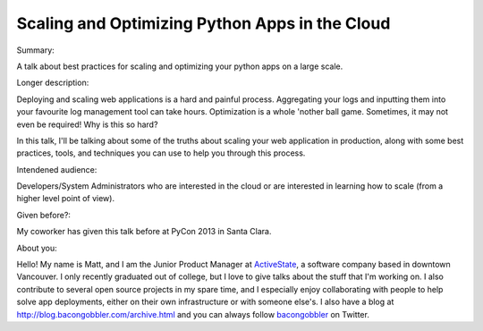 Scaling and Optimizing Python Apps in the Cloud
-----------------------------------------------

Summary:

A talk about best practices for scaling and optimizing your
python apps on a large scale.

Longer description:

Deploying and scaling web applications is a hard and painful process.
Aggregating your logs and inputting them into your favourite log
management tool can take hours. Optimization is a whole 'nother ball
game. Sometimes, it may not even be required! Why is this so hard?

In this talk, I'll be talking about some of the truths about scaling
your web application in production, along with some best practices,
tools, and techniques you can use to help you through this process.

Intendened audience:

Developers/System Administrators who are interested in the cloud or
are interested in learning how to scale (from a higher level point of view).

Given before?:

My coworker has given this talk before at PyCon 2013 in Santa Clara.

About you:

Hello! My name is Matt, and I am the Junior Product Manager at ActiveState_,
a software company based in downtown Vancouver. I only recently graduated
out of college, but I love to give talks about the stuff that I'm working
on. I also contribute to several open source projects in my spare time,
and I especially enjoy collaborating with people to help solve app
deployments, either on their own infrastructure or with someone else's.
I also have a blog at http://blog.bacongobbler.com/archive.html and you
can always follow bacongobbler_ on Twitter.

.. _ActiveState: http://activestate.com
.. _bacongobbler: https://www.twitter.com/bacongobbler
